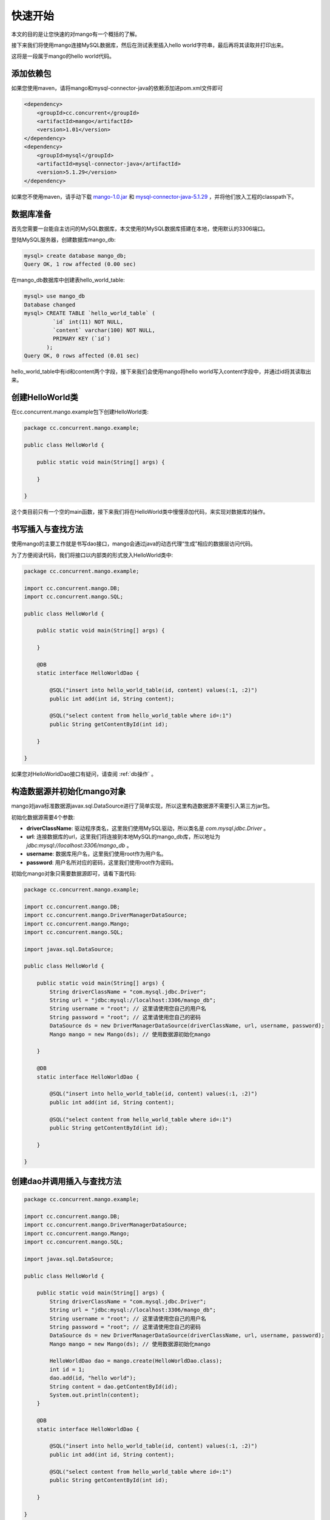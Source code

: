 .. _快速开始:

快速开始
========

本文的目的是让您快速的对mango有一个概括的了解。

接下来我们将使用mango连接MySQL数据库，然后在测试表里插入hello world字符串，最后再将其读取并打印出来。

这将是一段属于mango的hello world代码。

添加依赖包
__________

如果您使用maven，请将mango和mysql-connector-java的依赖添加进pom.xml文件即可

.. code-block:: none

    <dependency>
        <groupId>cc.concurrent</groupId>
        <artifactId>mango</artifactId>
        <version>1.01</version>
    </dependency>
    <dependency>
        <groupId>mysql</groupId>
        <artifactId>mysql-connector-java</artifactId>
        <version>5.1.29</version>
    </dependency>

如果您不使用maven，请手动下载 `mango-1.0.jar <http://search.maven.org/remotecontent?filepath=cc/concurrent/kid/1.0/kid-1.0.jar>`_ 和 `mysql-connector-java-5.1.29 <http://search.maven.org/remotecontent?filepath=mysql/mysql-connector-java/5.1.29/mysql-connector-java-5.1.29.jar>`_ ，并将他们放入工程的classpath下。


数据库准备
__________

首先您需要一台能自主访问的MySQL数据库，本文使用的MySQL数据库搭建在本地，使用默认的3306端口。

登陆MySQL服务器，创建数据库mango_db:

.. code-block:: sql

    mysql> create database mango_db;
    Query OK, 1 row affected (0.00 sec)


在mango_db数据库中创建表hello_world_table:

.. code-block:: sql

    mysql> use mango_db
    Database changed
    mysql> CREATE TABLE `hello_world_table` (
             `id` int(11) NOT NULL,
             `content` varchar(100) NOT NULL,
             PRIMARY KEY (`id`)
           );
    Query OK, 0 rows affected (0.01 sec)

hello_world_table中有id和content两个字段，接下来我们会使用mango将hello world写入content字段中，并通过id将其读取出来。

创建HelloWorld类
________________

在cc.concurrent.mango.example包下创建HelloWorld类:

.. code-block:: java

    package cc.concurrent.mango.example;

    public class HelloWorld {

        public static void main(String[] args) {

        }
        
    }

这个类目前只有一个空的main函数，接下来我们将在HelloWorld类中慢慢添加代码，来实现对数据库的操作。

书写插入与查找方法
__________________

使用mango的主要工作就是书写dao接口，mango会通过java的动态代理“生成”相应的数据层访问代码。

为了方便阅读代码，我们将接口以内部类的形式放入HelloWorld类中:

.. code-block:: java

    package cc.concurrent.mango.example;

    import cc.concurrent.mango.DB;
    import cc.concurrent.mango.SQL;

    public class HelloWorld {

        public static void main(String[] args) {

        }

        @DB
        static interface HelloWorldDao {

            @SQL("insert into hello_world_table(id, content) values(:1, :2)")
            public int add(int id, String content);

            @SQL("select content from hello_world_table where id=:1")
            public String getContentById(int id);

        }

    }

如果您对HelloWorldDao接口有疑问，请查阅 :ref:`db操作` 。

构造数据源并初始化mango对象
___________________________

mango对java标准数据源javax.sql.DataSource进行了简单实现，所以这里构造数据源不需要引入第三方jar包。

初始化数据源需要4个参数:

* **driverClassName**: 驱动程序类名，这里我们使用MySQL驱动，所以类名是 *com.mysql.jdbc.Driver* 。
* **url**: 连接数据库的url，这里我们将连接到本地MySQL的mango_db库，所以地址为 *jdbc:mysql://localhost:3306/mango_db* 。
* **username**: 数据库用户名，这里我们使用root作为用户名。
* **password**: 用户名所对应的密码，这里我们使用root作为密码。

初始化mango对象只需要数据源即可，请看下面代码:

.. code-block:: java

    package cc.concurrent.mango.example;

    import cc.concurrent.mango.DB;
    import cc.concurrent.mango.DriverManagerDataSource;
    import cc.concurrent.mango.Mango;
    import cc.concurrent.mango.SQL;

    import javax.sql.DataSource;

    public class HelloWorld {

        public static void main(String[] args) {
            String driverClassName = "com.mysql.jdbc.Driver";
            String url = "jdbc:mysql://localhost:3306/mango_db";
            String username = "root"; // 这里请使用您自己的用户名
            String password = "root"; // 这里请使用您自己的密码
            DataSource ds = new DriverManagerDataSource(driverClassName, url, username, password);
            Mango mango = new Mango(ds); // 使用数据源初始化mango
            
        }

        @DB
        static interface HelloWorldDao {

            @SQL("insert into hello_world_table(id, content) values(:1, :2)")
            public int add(int id, String content);

            @SQL("select content from hello_world_table where id=:1")
            public String getContentById(int id);

        }

    } 

创建dao并调用插入与查找方法
___________________________

.. code-block:: java

    package cc.concurrent.mango.example;

    import cc.concurrent.mango.DB;
    import cc.concurrent.mango.DriverManagerDataSource;
    import cc.concurrent.mango.Mango;
    import cc.concurrent.mango.SQL;

    import javax.sql.DataSource;

    public class HelloWorld {

        public static void main(String[] args) {
            String driverClassName = "com.mysql.jdbc.Driver";
            String url = "jdbc:mysql://localhost:3306/mango_db";
            String username = "root"; // 这里请使用您自己的用户名
            String password = "root"; // 这里请使用您自己的密码
            DataSource ds = new DriverManagerDataSource(driverClassName, url, username, password);
            Mango mango = new Mango(ds); // 使用数据源初始化mango

            HelloWorldDao dao = mango.create(HelloWorldDao.class);
            int id = 1;
            dao.add(id, "hello world");
            String content = dao.getContentById(id);
            System.out.println(content);
        }

        @DB
        static interface HelloWorldDao {

            @SQL("insert into hello_world_table(id, content) values(:1, :2)")
            public int add(int id, String content);

            @SQL("select content from hello_world_table where id=:1")
            public String getContentById(int id);

        }

    } 

运行上面代码，将在控制台中输出 *hello world* ，同时您的数据库中会被插入一行id=1，content=hello world的数据。
上面的代码只能正常运行一次，因为hello_world_table表中的id字段被定义为为了主键，所以再插入一次id=1的数据就会抛出异常。
如果想再次正确运行代码，只需要将id改为2或者其他在hello_world_table表中不存在的id即可。
